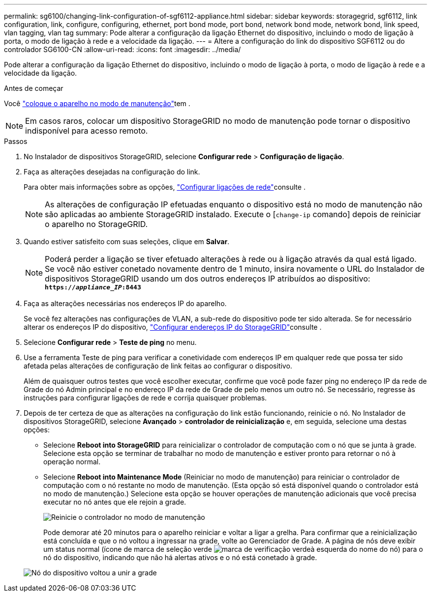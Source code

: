 ---
permalink: sg6100/changing-link-configuration-of-sgf6112-appliance.html 
sidebar: sidebar 
keywords: storagegrid, sgf6112, link configuration, link, configure, configuring, ethernet, port bond mode, port bond, network bond mode, network bond, link speed, vlan tagging, vlan tag 
summary: Pode alterar a configuração da ligação Ethernet do dispositivo, incluindo o modo de ligação à porta, o modo de ligação à rede e a velocidade da ligação. 
---
= Altere a configuração do link do dispositivo SGF6112 ou do controlador SG6100-CN
:allow-uri-read: 
:icons: font
:imagesdir: ../media/


[role="lead"]
Pode alterar a configuração da ligação Ethernet do dispositivo, incluindo o modo de ligação à porta, o modo de ligação à rede e a velocidade da ligação.

.Antes de começar
Você link:../commonhardware/placing-appliance-into-maintenance-mode.html["coloque o aparelho no modo de manutenção"]tem .


NOTE: Em casos raros, colocar um dispositivo StorageGRID no modo de manutenção pode tornar o dispositivo indisponível para acesso remoto.

.Passos
. No Instalador de dispositivos StorageGRID, selecione *Configurar rede* > *Configuração de ligação*.
. Faça as alterações desejadas na configuração do link.
+
Para obter mais informações sobre as opções, link:../installconfig/configuring-network-links.html["Configurar ligações de rede"]consulte .

+

NOTE: As alterações de configuração IP efetuadas enquanto o dispositivo está no modo de manutenção não são aplicadas ao ambiente StorageGRID instalado. Execute o [`change-ip` comando] depois de reiniciar o aparelho no StorageGRID.

. Quando estiver satisfeito com suas seleções, clique em *Salvar*.
+

NOTE: Poderá perder a ligação se tiver efetuado alterações à rede ou à ligação através da qual está ligado. Se você não estiver conetado novamente dentro de 1 minuto, insira novamente o URL do Instalador de dispositivos StorageGRID usando um dos outros endereços IP atribuídos ao dispositivo: `*https://_appliance_IP_:8443*`

. Faça as alterações necessárias nos endereços IP do aparelho.
+
Se você fez alterações nas configurações de VLAN, a sub-rede do dispositivo pode ter sido alterada. Se for necessário alterar os endereços IP do dispositivo, link:../installconfig/setting-ip-configuration.html["Configurar endereços IP do StorageGRID"]consulte .

. Selecione *Configurar rede* > *Teste de ping* no menu.
. Use a ferramenta Teste de ping para verificar a conetividade com endereços IP em qualquer rede que possa ter sido afetada pelas alterações de configuração de link feitas ao configurar o dispositivo.
+
Além de quaisquer outros testes que você escolher executar, confirme que você pode fazer ping no endereço IP da rede de Grade do nó Admin principal e no endereço IP da rede de Grade de pelo menos um outro nó. Se necessário, regresse às instruções para configurar ligações de rede e corrija quaisquer problemas.

. Depois de ter certeza de que as alterações na configuração do link estão funcionando, reinicie o nó. No Instalador de dispositivos StorageGRID, selecione *Avançado* > *controlador de reinicialização* e, em seguida, selecione uma destas opções:
+
** Selecione *Reboot into StorageGRID* para reinicializar o controlador de computação com o nó que se junta à grade. Selecione esta opção se terminar de trabalhar no modo de manutenção e estiver pronto para retornar o nó à operação normal.
** Selecione *Reboot into Maintenance Mode* (Reiniciar no modo de manutenção) para reiniciar o controlador de computação com o nó restante no modo de manutenção. (Esta opção só está disponível quando o controlador está no modo de manutenção.) Selecione esta opção se houver operações de manutenção adicionais que você precisa executar no nó antes que ele rejoin a grade.
+
image::../media/reboot_controller_from_maintenance_mode.png[Reinicie o controlador no modo de manutenção]

+
Pode demorar até 20 minutos para o aparelho reiniciar e voltar a ligar a grelha. Para confirmar que a reinicialização está concluída e que o nó voltou a ingressar na grade, volte ao Gerenciador de Grade. A página de nós deve exibir um status normal (ícone de marca de seleção verde image:../media/icon_alert_green_checkmark.png["marca de verificação verde"]à esquerda do nome do nó) para o nó do dispositivo, indicando que não há alertas ativos e o nó está conetado à grade.

+
image::../media/nodes_menu.png[Nó do dispositivo voltou a unir a grade]




